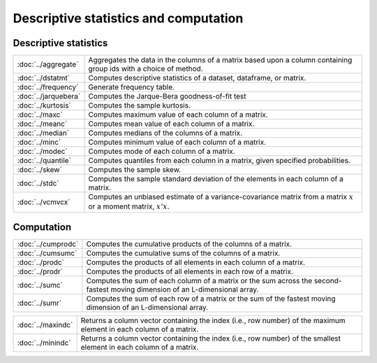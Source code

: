 

Descriptive statistics and computation
========================================

Descriptive statistics
--------------------------

====================         ===========================================
:doc:`../aggregate`          Aggregates the data in the columns of a matrix based upon a column containing group ids with a choice of method.
:doc:`../dstatmt`            Computes descriptive statistics of a dataset, dataframe, or matrix.
:doc:`../frequency`          Generate frequency table.
:doc:`../jarquebera`         Computes the Jarque-Bera goodness-of-fit test
:doc:`../kurtosis`           Computes the sample kurtosis.
:doc:`../maxc`               Computes maximum value of each column of a matrix.
:doc:`../meanc`              Computes mean value of each column of a matrix.
:doc:`../median`             Computes medians of the columns of a matrix.
:doc:`../minc`               Computes minimum value of each column of a matrix.
:doc:`../modec`              Computes mode of each column of a matrix.
:doc:`../quantile`           Computes quantiles from each column in a matrix, given specified probabilities.
:doc:`../skew`               Computes the sample skew.
:doc:`../stdc`               Computes the sample standard deviation of the elements in each column of a matrix.
:doc:`../vcmvcx`             Computes an unbiased estimate of a variance-covariance matrix from a matrix :math:`x` or a moment matrix, :math:`x'x`.
====================         ===========================================


Computation
--------------------------

====================         ===========================================
:doc:`../cumprodc`           Computes the cumulative products of the columns of a matrix.
:doc:`../cumsumc`            Computes the cumulative sums of the columns of a matrix.
:doc:`../prodc`              Computes the products of all elements in each column of a matrix.
:doc:`../prodr`              Computes the products of all elements in each row of a matrix.
:doc:`../sumc`               Computes the sum of each column of a matrix or the sum across the second-fastest moving dimension of an L-dimensional array.
:doc:`../sumr`               Computes the sum of each row of a matrix or the sum of the fastest moving dimension of an L-dimensional array.
====================         ===========================================


==================         ===========================================
:doc:`../maxindc`          Returns a column vector containing the index (i.e., row number) of the maximum element in each column of a matrix.
:doc:`../minindc`          Returns a column vector containing the index (i.e., row number) of the smallest element in each column of a matrix.
==================         ===========================================
